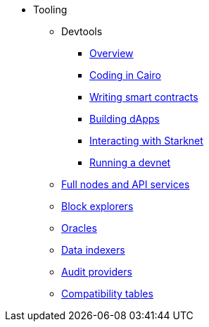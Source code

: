 * Tooling
    ** Devtools
        *** xref:tools:devtools/overview.adoc[Overview]
        *** xref:tools:devtools/coding-in-cairo.adoc[Coding in Cairo]
        *** xref:tools:devtools/writing-smart-contracts.adoc[Writing smart contracts]
        *** xref:tools:devtools/building-dapps.adoc[Building dApps]
        *** xref:tools:devtools/interacting-with-starknet.adoc[Interacting with Starknet]
        *** xref:tools:devtools/running-a-devnet.adoc[Running a devnet]
    ** xref:api-services.adoc[Full nodes and API services]
    ** xref:ref-block-explorers.adoc[Block explorers]
    ** xref:oracles.adoc[Oracles]
    ** xref:data-indexers.adoc[Data indexers]
    ** xref:audit.adoc[Audit providers]
    ** xref:compatibility.adoc[Compatibility tables]
